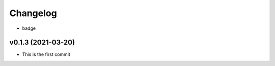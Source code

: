 
Changelog
=========

* badge

v0.1.3 (2021-03-20)
------------------------------------------------------------

* This is the first commit

